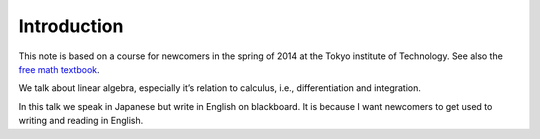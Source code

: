 ============
Introduction
============

This note is based on a course for newcomers in the spring of 2014 at
the Tokyo institute of Technology. See also the `free math textbook <https://github.com/phasetr/math-textbook>`_.

We talk about linear algebra, especially it’s relation to calculus,
i.e., differentiation and integration.

In this talk we speak in Japanese but write in English on blackboard. It
is because I want newcomers to get used to writing and reading in
English.
